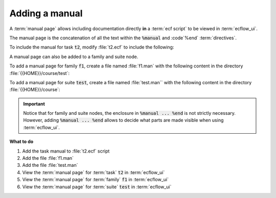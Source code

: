 .. index::
   single: manual (tutorial)

.. _tutorial-manual:

Adding a manual
===============
  
A :term:`manual page` allows including documentation directly **in** a :term:`ecf script` to be viewed in :term:`ecflow_ui`.

The manual page is the concatenation of all the text within the :code:`%manual` and :code`%end` :term:`directives`.

To include the manual for task :code:`t2`, modify :file:`t2.ecf` to include the following:

.. code-block:: shell
   :caption: $HOME/course/test/f1/t2.ecf

   %manual
      Manual for task t2
      Operations: if this task fails, set it to complete and report next working day
      Analyst:    Check something ?
   %end

   %include "../head.h" 
   echo "I am part of a suite that lives in %ECF_HOME%" 
   %include "../tail.h" 

   %manual

      There can be multiple manual pages in the same file.
      When viewed they are simply concatenated.
   %end

A manual page can also be added to a family and suite node.

To add a manual page for family :code:`f1`, create a file named :file:`f1.man`
with the following content in the directory :file:`{{HOME}}/course/test`:

.. code-block:: shell
   :caption: $HOME/course/test/f1.man (Family Manual Page)

   This manual is for family %FAMILY%
   It can have any text and will also have variable substitution
   Notice that this does not have manual..end since the whole file is a manual page.

To add a manual page for suite :code:`test`, create a file named :file:`test.man``
with the following content in the directory :file:`{{HOME}}/course`:

.. code-block:: shell
   :caption: $HOME/course/test.man (Suite Manual Page)

   %manual
   This is the manual page for the %SUITE% suite.
   It lives in %ECF_HOME%
   %end
   This text is not visible in the man page since it is out side of the %manual..%end

.. important::

   Notice that for family and suite nodes, the enclosure in :code:`%manual ... %end`
   is not strictly necessary. However, adding :code:`%manual ... %end` allows to decide
   what parts are made visible when using :term:`ecflow_ui`.

**What to do**

#. Add the task manual to :file:`t2.ecf` script
#. Add the file :file:`f1.man`
#. Add the file :file:`test.man`
#. View the :term:`manual page` for :term:`task` :code:`t2` in :term:`ecflow_ui`
#. View the :term:`manual page` for :term:`family` :code:`f1` in :term:`ecflow_ui`
#. View the :term:`manual page` for :term:`suite` :code:`test` in :term:`ecflow_ui`
